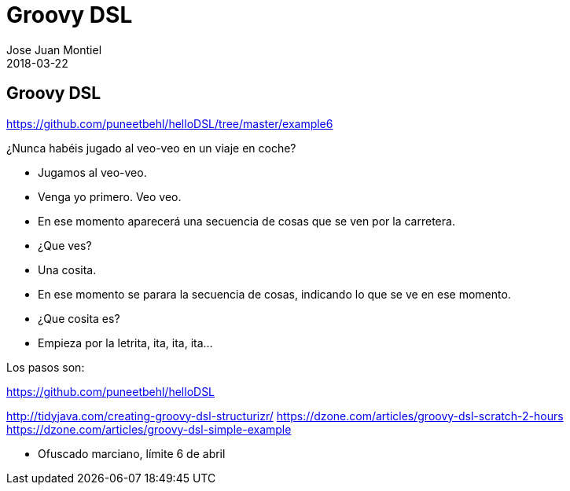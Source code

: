 = Groovy DSL
Jose Juan Montiel
2018-03-22
:jbake-type: post
:jbake-tags: groovy, dsl
:jbake-status: draft
:jbake-lang: es
:source-highlighter: prettify
:id: groovy-dsl
:icons: font

== Groovy DSL

https://github.com/puneetbehl/helloDSL/tree/master/example6

¿Nunca habéis jugado al veo-veo en un viaje en coche?

* Jugamos al veo-veo.
* Venga yo primero. Veo veo.
* En ese momento aparecerá una secuencia de cosas que se ven por la carretera.
* ¿Que ves?
* Una cosita.
* En ese momento se parara la secuencia de cosas, indicando lo que se ve en ese momento.
* ¿Que cosita es?
* Empieza por la letrita, ita, ita, ita...

Los pasos son:

https://github.com/puneetbehl/helloDSL

http://tidyjava.com/creating-groovy-dsl-structurizr/
https://dzone.com/articles/groovy-dsl-scratch-2-hours
https://dzone.com/articles/groovy-dsl-simple-example

- Ofuscado marciano, límite 6 de abril